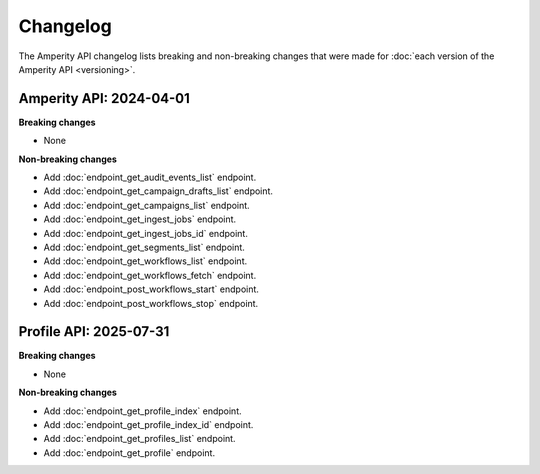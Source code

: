 .. https://docs.amperity.com/api/


.. meta::
    :description lang=en:
        The Amperity API changelog lists breaking and non-breaking changes that were made for each version of the Amperity API.

.. meta::
    :content class=swiftype name=body data-type=text:
        The Amperity API changelog lists breaking and non-breaking changes that were made for each version of the Amperity API.

.. meta::
    :content class=swiftype name=title data-type=string:
        Amperity API changelog

==================================================
Changelog
==================================================

.. changelog-start

The Amperity API changelog lists breaking and non-breaking changes that were made for :doc:`each version of the Amperity API <versioning>`.

.. changelog-end

.. _changelog-current:

Amperity API: 2024-04-01
==================================================

.. changelog-current-start

**Breaking changes**

* None

**Non-breaking changes**

* Add :doc:`endpoint_get_audit_events_list` endpoint.
* Add :doc:`endpoint_get_campaign_drafts_list` endpoint.
* Add :doc:`endpoint_get_campaigns_list` endpoint.
* Add :doc:`endpoint_get_ingest_jobs` endpoint.
* Add :doc:`endpoint_get_ingest_jobs_id` endpoint.
* Add :doc:`endpoint_get_segments_list` endpoint.
* Add :doc:`endpoint_get_workflows_list` endpoint.
* Add :doc:`endpoint_get_workflows_fetch` endpoint.
* Add :doc:`endpoint_post_workflows_start` endpoint.
* Add :doc:`endpoint_post_workflows_stop` endpoint.

.. changelog-current-end


.. _changelog-profile-api-current:

Profile API: 2025-07-31
==================================================

.. changelog-profile-api-current-start

**Breaking changes**

* None

**Non-breaking changes**

* Add :doc:`endpoint_get_profile_index` endpoint.
* Add :doc:`endpoint_get_profile_index_id` endpoint.
* Add :doc:`endpoint_get_profiles_list` endpoint.
* Add :doc:`endpoint_get_profile` endpoint.

.. changelog-profile-api-current-end

